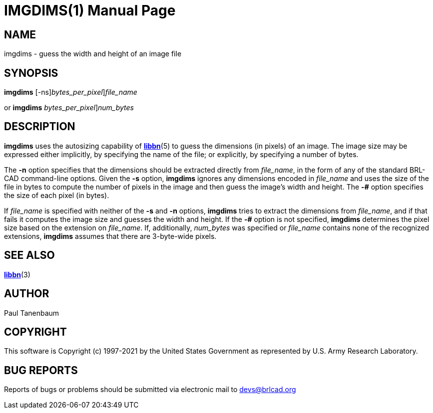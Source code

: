 = IMGDIMS(1)
BRL-CAD Team
:doctype: manpage
:man manual: BRL-CAD
:man source: BRL-CAD
:page-layout: base

== NAME

imgdims - guess the width and height of an image file

== SYNOPSIS

*[cmd]#imgdims#* [-ns][-# [rep]_bytes_per_pixel_][rep]_file_name_

or 
*[cmd]#imgdims#* [-# [rep]_bytes_per_pixel_][rep]_num_bytes_ +
    

== DESCRIPTION

*[cmd]#imgdims#* uses the autosizing capability of xref:man:5/libbn.adoc[*libbn*](5) to guess the dimensions (in pixels) of an image. The image size may be expressed either implicitly, by specifying the name of the file; or explicitly, by specifying a number of bytes.

The *[opt]#-n#* option specifies that the dimensions should be extracted directly from __file_name__, in the form of any of the standard BRL-CAD command-line options. Given the *[opt]#-s#* option, *[cmd]#imgdims#* ignores any dimensions encoded in __file_name__ and uses the size of the file in bytes to compute the number of pixels in the image and then guess the image's width and height. The *[opt]#-##* option specifies the size of each pixel (in bytes).

If __file_name__ is specified with neither of the *[opt]#-s#*  and *[opt]#-n#* options, *[cmd]#imgdims#* tries to extract the dimensions from __file_name__, and if that fails it computes the image size and guesses the width and height. If the *[opt]#-##* option is not specified, *[cmd]#imgdims#* determines the pixel size based on the extension on __file_name__. If, additionally, __num_bytes__ was specified or __file_name__ contains none of the recognized extensions, *[cmd]#imgdims#* assumes that there are 3-byte-wide pixels.

== SEE ALSO

xref:man:3/libbn.adoc[*libbn*](3)

== AUTHOR

Paul Tanenbaum

== COPYRIGHT

This software is Copyright (c) 1997-2021 by the United States Government as represented by U.S. Army Research Laboratory.

== BUG REPORTS

Reports of bugs or problems should be submitted via electronic mail to mailto:devs@brlcad.org[]
